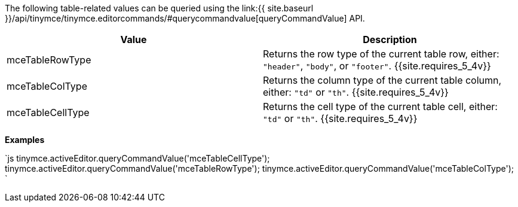 The following table-related values can be queried using the link:{{ site.baseurl }}/api/tinymce/tinymce.editorcommands/#querycommandvalue[queryCommandValue] API.

|===
| Value | Description

| mceTableRowType
| Returns the row type of the current table row, either: `"header"`, `"body"`, or `"footer"`. {{site.requires_5_4v}}

| mceTableColType
| Returns the column type of the current table column, either: `"td"` or `"th"`. {{site.requires_5_4v}}

| mceTableCellType
| Returns the cell type of the current table cell, either: `"td"` or `"th"`. {{site.requires_5_4v}}
|===

*Examples*

`js
tinymce.activeEditor.queryCommandValue('mceTableCellType');
tinymce.activeEditor.queryCommandValue('mceTableRowType');
tinymce.activeEditor.queryCommandValue('mceTableColType');
`
